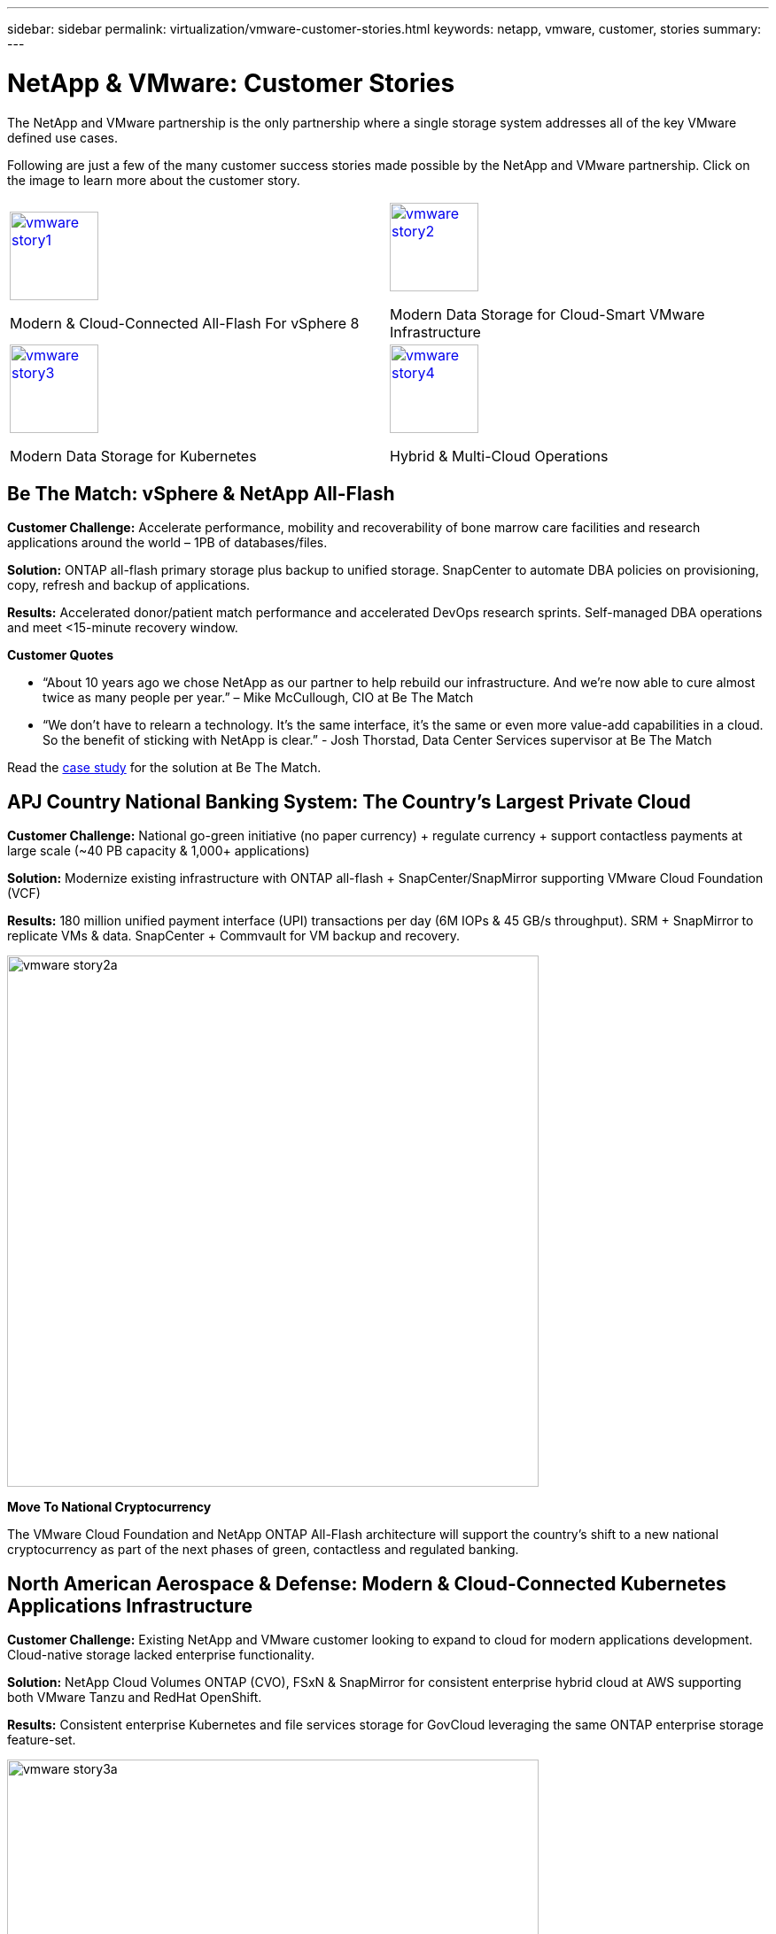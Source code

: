 ---
sidebar: sidebar
permalink: virtualization/vmware-customer-stories.html
keywords: netapp, vmware, customer, stories
summary:
---

= NetApp & VMware: Customer Stories
:hardbreaks:
:nofooter:
:icons: font
:linkattrs:
:imagesdir: ./../media/

[.lead]
The NetApp and VMware partnership is the only partnership where a single storage system addresses all of the key VMware defined use cases.

Following are just a few of the many customer success stories made possible by the NetApp and VMware partnership.  Click on the image to learn more about the customer story.

[cols="50%,50%",frame=none,grid=all]
|===
^.^a| image::vmware-story1.png[width=100,link="#vmware-story1"]
Modern & Cloud-Connected All-Flash For vSphere 8
^.^a| image::vmware-story2.png[width=100,link="#vmware-story2"]
Modern Data Storage for Cloud-Smart VMware Infrastructure 
//
^.^a| image::vmware-story3.png[width=100,link="#vmware-story3"]
Modern Data Storage for Kubernetes
^.^a| image::vmware-story4.png[width=100,link="#vmware-story4"]
Hybrid & Multi-Cloud Operations 
|===

== Be The Match: vSphere & NetApp All-Flash [[vmware-story1]]

*Customer Challenge:* Accelerate performance, mobility and recoverability of bone marrow care facilities and research applications around the world – 1PB of databases/files.

*Solution:* ONTAP all-flash primary storage plus backup to unified storage. SnapCenter to automate DBA policies on provisioning, copy, refresh and backup of applications.

*Results:* Accelerated donor/patient match performance and accelerated DevOps research sprints. Self-managed DBA operations and meet <15-minute recovery window.

*Customer Quotes*

* “About 10 years ago we chose NetApp as our partner to help rebuild our infrastructure. And we’re now able to cure almost twice as many people per year.” – Mike McCullough, CIO at Be The Match

* “We don’t have to relearn a technology. It’s the same interface, it’s the same or even more value-add capabilities in a cloud. So the benefit of sticking with NetApp is clear.” - Josh Thorstad, Data Center Services supervisor at Be The Match

Read the link:https://www.netapp.com/pdf.html?item=/media/70718-CSS-7233-Be-The-Match.pdf[case study] for the solution at Be The Match.

== APJ Country National Banking System: The Country’s Largest Private Cloud [[vmware-story2]]

*Customer Challenge:* National go-green initiative (no paper currency) + regulate currency + support contactless payments at large scale (~40 PB capacity & 1,000+ applications) 

*Solution:* Modernize existing infrastructure with ONTAP all-flash + SnapCenter/SnapMirror supporting VMware Cloud Foundation (VCF)

*Results:* 180 million unified payment interface (UPI) transactions per day (6M IOPs & 45 GB/s throughput). SRM + SnapMirror to replicate VMs & data. SnapCenter + Commvault for VM backup and recovery.

image::vmware-story2a.png[width=600]

*Move To National Cryptocurrency*

The VMware Cloud Foundation and NetApp ONTAP All-Flash architecture will support the country’s shift to a new national cryptocurrency as part of the next phases of green, contactless and regulated banking.

== North American Aerospace & Defense: Modern & Cloud-Connected Kubernetes Applications Infrastructure [[vmware-story3]]

*Customer Challenge:* Existing NetApp and VMware customer looking to expand to cloud for modern applications development. Cloud-native storage lacked enterprise functionality.

*Solution:* NetApp Cloud Volumes ONTAP (CVO), FSxN & SnapMirror for consistent enterprise hybrid cloud at AWS supporting both VMware Tanzu and RedHat OpenShift. 

*Results:* Consistent enterprise Kubernetes and file services storage for GovCloud leveraging the same ONTAP enterprise storage feature-set.

image::vmware-story3a.png[width=600]

*Flexible Options, One Consistent Platform*

* Support both VMware Tanzu and RedHat Kubernetes Workloads
* Cloud Volumes ONTAP for customer-managed
* FSxN for fully managed AWS native service
* Apps development & enterprise file services

== Orange Business Services: A Leading Network & Digital Integrator [[vmware-story4]]

*Customer Challenge:* Enhance reporting capabilities and cut downtime to improve its cloud and infrastructure-as-a-service (IaaS) offerings running on ONTAP & vSphere

*Solution:* VMware Aria (vRealize) and the True Visibility Management Pack for NetApp ONTAP to provide greater discovery and reporting of storage diagnostics.

*Results:* Consistent enterprise Kubernetes and file services storage for GovCloud leveraging the same ONTAP enterprise storage feature-set.

*Customer Quotes*

* “Thanks to the visibility provided by the vRealize True Visibility Management Pack for NetApp, we can now discover the symptoms of downtime between 70 to 80 percent faster.” - Richard Esteve, Technical Leader

* “To effectively manage their IT environments, our customers require an understanding of what is happening across the environment. VMware’s out-of-the-box dashboards provide exactly that, which is greatly improving our overall customer experience. - Richart Esteve, Technical Leader
